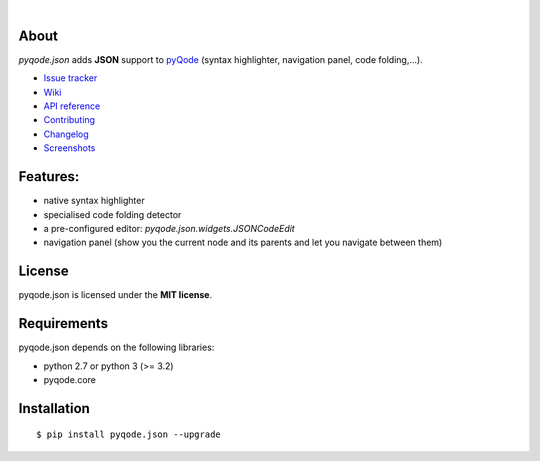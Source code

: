 .. image:: https://raw.githubusercontent.com/pyQode/pyQode/master/media/pyqode-banner.png

|

.. image:: https://pypip.in/version/pyqode.json/badge.svg
   :target: https://pypi.python.org/pypi/pyqode.json/
   :alt: Latest PyPI version

.. image:: https://pypip.in/download/pyqode.json/badge.svg
   :target: https://pypi.python.org/pypi/pyqode.json/
   :alt: Number of PyPI downloads

.. image:: https://pypip.in/py_versions/pyqode.json/badge.svg
   :target: https://pypi.python.org/pypi/pyqode.json/
   :alt: Supported python version
   
.. image:: https://pypip.in/license/pyqode.json/badge.svg

.. image:: https://travis-ci.org/pyQode/pyqode.json.svg?branch=master
   :target: https://travis-ci.org/pyQode/pyqode.json
   :alt: Travis-CI build status

.. image:: https://coveralls.io/repos/pyQode/pyqode.json/badge.png?branch=master
   :target: https://coveralls.io/r/pyQode/pyqode.json?branch=master
   :alt: Coverage Status


About
-----

*pyqode.json* adds **JSON** support to `pyQode`_ (syntax highlighter,
navigation panel, code folding,...).

- `Issue tracker`_
- `Wiki`_
- `API reference`_
- `Contributing`_
- `Changelog`_
- `Screenshots`_

Features:
---------

* native syntax highlighter
* specialised code folding detector
* a pre-configured editor: `pyqode.json.widgets.JSONCodeEdit`
* navigation panel (show you the current node and its parents and let you
  navigate between them)

License
-------

pyqode.json is licensed under the **MIT license**.

Requirements
------------

pyqode.json depends on the following libraries:

- python 2.7 or python 3 (>= 3.2)
- pyqode.core


Installation
------------

::

    $ pip install pyqode.json --upgrade


.. _Screenshots: https://github.com/pyQode/pyQode/wiki/Screenshots-and-videos#pyqodejson-screenshots
.. _Issue tracker: https://github.com/pyQode/pyQode/issues
.. _Wiki: https://github.com/pyQode/pyQode/wiki
.. _API reference: http://pyqodejson.readthedocs.org/en/latest/
.. _pyQode: https://github.com/pyQode/pyQode
.. _Changelog: https://github.com/pyQode/pyqode.json/blob/master/CHANGELOG.rst
.. _Contributing: https://github.com/pyQode/pyqode.json/blob/master/CONTRIBUTING.rst
